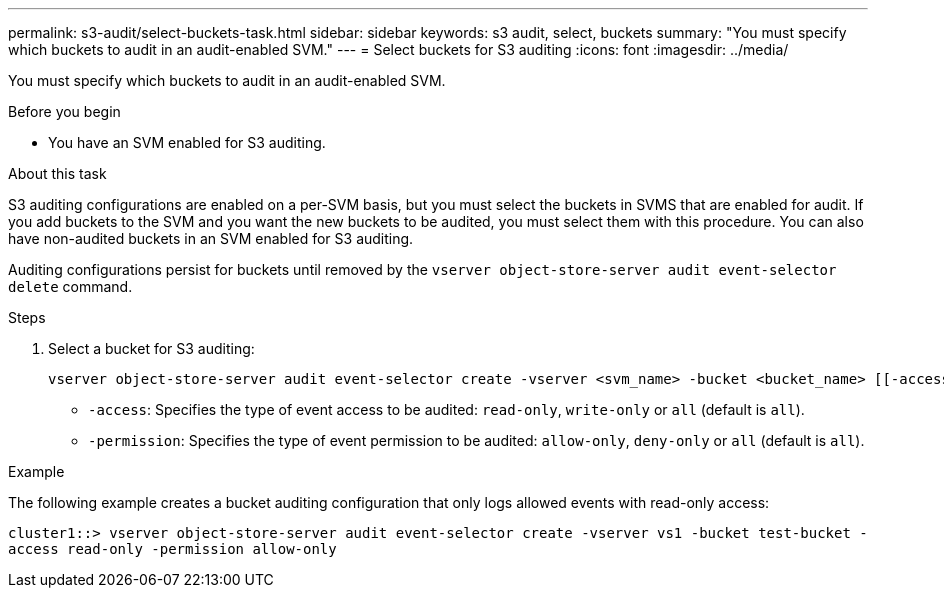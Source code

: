 ---
permalink: s3-audit/select-buckets-task.html
sidebar: sidebar
keywords: s3 audit, select, buckets
summary: "You must specify which buckets to audit in an audit-enabled SVM."
---
= Select buckets for S3 auditing
:icons: font
:imagesdir: ../media/

[.lead]
You must specify which buckets to audit in an audit-enabled SVM.

.Before you begin

* You have an SVM enabled for S3 auditing.

.About this task
S3 auditing configurations are enabled on a per-SVM basis, but you must select the buckets in  SVMS that are enabled for audit. If you add buckets to the SVM and you want the new buckets to be audited, you must select them with this procedure. You can also have non-audited buckets in an SVM enabled for S3 auditing.

Auditing configurations persist for buckets until removed by the `vserver object-store-server audit event-selector delete` command.

.Steps

. Select a bucket for S3 auditing:
+
[source,cli]
----
vserver object-store-server audit event-selector create -vserver <svm_name> -bucket <bucket_name> [[-access] {read-only|write-only|all}] [[-permission] {allow-only|deny-only|all}]
----
+
* `-access`: Specifies the type of event access to be audited: `read-only`, `write-only` or `all` (default is `all`).
* `-permission`: Specifies the type of event permission to be audited: `allow-only`, `deny-only` or `all` (default is `all`).

.Example
The following example creates a bucket auditing configuration that only logs allowed events with read-only access:

`cluster1::> vserver object-store-server audit event-selector create -vserver vs1 -bucket test-bucket -access read-only -permission allow-only`

// 2024-Nov-4, issue# 1528
// 2021 Nov 05, Jira IE-397
